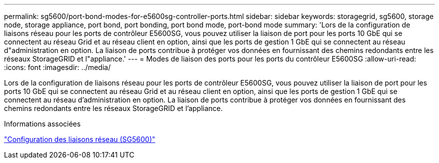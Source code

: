 ---
permalink: sg5600/port-bond-modes-for-e5600sg-controller-ports.html 
sidebar: sidebar 
keywords: storagegrid, sg5600, storage node, storage appliance, port bond, port bonding, port bond mode, port-bond mode 
summary: 'Lors de la configuration de liaisons réseau pour les ports de contrôleur E5600SG, vous pouvez utiliser la liaison de port pour les ports 10 GbE qui se connectent au réseau Grid et au réseau client en option, ainsi que les ports de gestion 1 GbE qui se connectent au réseau d"administration en option. La liaison de ports contribue à protéger vos données en fournissant des chemins redondants entre les réseaux StorageGRID et l"appliance.' 
---
= Modes de liaison des ports pour les ports du contrôleur E5600SG
:allow-uri-read: 
:icons: font
:imagesdir: ../media/


[role="lead"]
Lors de la configuration de liaisons réseau pour les ports de contrôleur E5600SG, vous pouvez utiliser la liaison de port pour les ports 10 GbE qui se connectent au réseau Grid et au réseau client en option, ainsi que les ports de gestion 1 GbE qui se connectent au réseau d'administration en option. La liaison de ports contribue à protéger vos données en fournissant des chemins redondants entre les réseaux StorageGRID et l'appliance.

.Informations associées
link:configuring-network-links-sg5600.html["Configuration des liaisons réseau (SG5600)"]
